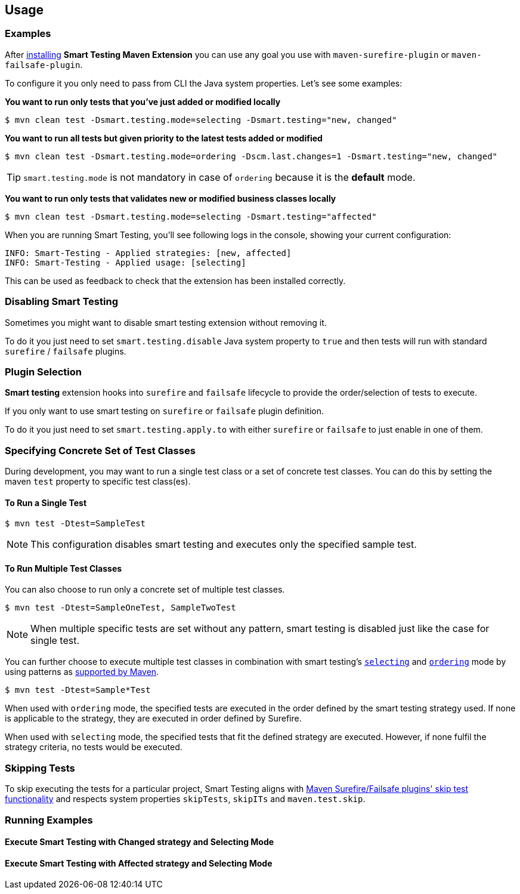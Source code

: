 == Usage

=== Examples

After <<Installation, installing>> *Smart Testing Maven Extension* you can use any goal you use with `maven-surefire-plugin`
or `maven-failsafe-plugin`.

To configure it you only need to pass from CLI the Java system properties.
Let's see some examples:

*You want to run only tests that you've just added or modified locally*

`$ mvn clean test -Dsmart.testing.mode=selecting -Dsmart.testing="new, changed"`

*You want to run all tests but given priority to the latest tests added or modified*

`$ mvn clean test -Dsmart.testing.mode=ordering -Dscm.last.changes=1 -Dsmart.testing="new, changed"`

TIP: `smart.testing.mode` is not mandatory in case of `ordering` because it is the **default** mode.

*You want to run only tests that validates new or modified business classes locally*

`$ mvn clean test -Dsmart.testing.mode=selecting -Dsmart.testing="affected"`

When you are running Smart Testing, you'll see following logs in the console, showing your current configuration:

----
INFO: Smart-Testing - Applied strategies: [new, affected]
INFO: Smart-Testing - Applied usage: [selecting]
----

This can be used as feedback to check that the extension has been installed correctly.

=== Disabling Smart Testing

Sometimes you might want to disable smart testing extension without removing it.

To do it you just need to set `smart.testing.disable` Java system property to `true` and then tests will
run with standard `surefire` / `failsafe` plugins.

=== Plugin Selection

*Smart testing* extension hooks into `surefire` and `failsafe` lifecycle to provide the order/selection of tests to execute.

If you only want to use smart testing on `surefire` or `failsafe` plugin definition.

To do it you just need to set `smart.testing.apply.to` with either `surefire` or `failsafe` to just enable in one of them.

=== Specifying Concrete Set of Test Classes

During development, you may want to run a single test class or a set of concrete test classes.
You can do this by setting the maven `test` property to specific test class(es).

==== To Run a Single Test

`$ mvn test -Dtest=SampleTest`

NOTE: This configuration disables smart testing and executes only the specified sample test.

==== To Run Multiple Test Classes

You can also choose to run only a concrete set of multiple test classes.

`$ mvn test -Dtest=SampleOneTest, SampleTwoTest`

NOTE: When multiple specific tests are set without any pattern, smart testing is disabled just like the case 
for single test.

You can further choose to execute multiple test classes in combination with smart testing's <<configuration#_modes, 
`selecting`>> and <<configuration#_modes,`ordering`>> mode by using patterns as 
http://maven.apache.org/surefire/maven-surefire-plugin/examples/single-test.html[supported by Maven].

`$ mvn test -Dtest=Sample*Test`

When used with `ordering` mode, the specified tests are executed in the order defined by the smart testing
strategy used. If none is applicable to the strategy, they are executed in order defined by Surefire.

When used with `selecting` mode, the specified tests that fit the defined strategy are executed.
However, if none fulfil the strategy criteria, no tests would be executed.

=== Skipping Tests

To skip executing the tests for a particular project, Smart Testing aligns with 
http://maven.apache.org/surefire/maven-failsafe-plugin/examples/skipping-tests.html[Maven Surefire/Failsafe 
plugins' skip test functionality] and respects system properties `skipTests`, `skipITs` and `maven.test.skip`.

=== Running Examples

==== Execute Smart Testing with Changed strategy and Selecting Mode

++++
<script type="text/javascript" src="https://asciinema.org/a/132108.js" id="asciicast-132108" async></script>
++++

==== Execute Smart Testing with Affected strategy and Selecting Mode

++++
<script type="text/javascript" src="https://asciinema.org/a/132434.js" id="asciicast-132434" async></script>
++++
